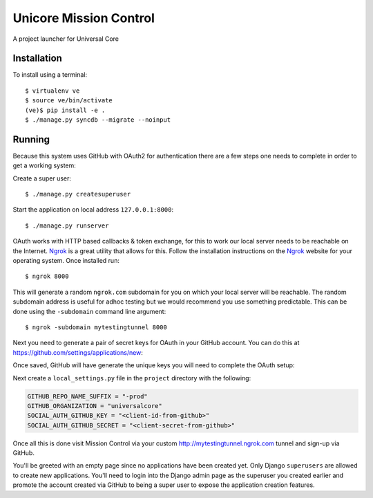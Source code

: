 Unicore Mission Control
=======================

A project launcher for Universal Core

Installation
------------
To install using a terminal::

    $ virtualenv ve
    $ source ve/bin/activate
    (ve)$ pip install -e .
    $ ./manage.py syncdb --migrate --noinput

Running
-------

Because this system uses GitHub with OAuth2 for authentication there are a few
steps one needs to complete in order to get a working system:

Create a super user::

    $ ./manage.py createsuperuser

Start the application on local address ``127.0.0.1:8000``::

    $ ./manage.py runserver

OAuth works with HTTP based callbacks & token exchange, for this to work our
local server needs to be reachable on the Internet. Ngrok_ is a great utility
that allows for this. Follow the installation instructions on the Ngrok_
website for your operating system. Once installed run::

    $ ngrok 8000

This will generate a random ``ngrok.com`` subdomain for you on which your
local server will be reachable. The random subdomain address is useful for
adhoc testing but we would recommend you use something predictable. This can
be done using the ``-subdomain`` command line argument::

    $ ngrok -subdomain mytestingtunnel 8000

Next you need to generate a pair of secret keys for OAuth in your GitHub
account. You can do this at https://github.com/settings/applications/new:

.. image:: http://note.io/1s0ZMdb
    :align: center

Once saved, GitHub will have generate the unique keys you will need to
complete the OAuth setup:

.. image:: http://note.io/1Aq99U8
    :align: center

Next create a ``local_settings.py`` file in the ``project`` directory
with the following:

.. code-block:: python

    GITHUB_REPO_NAME_SUFFIX = "-prod"
    GITHUB_ORGANIZATION = "universalcore"
    SOCIAL_AUTH_GITHUB_KEY = "<client-id-from-github>"
    SOCIAL_AUTH_GITHUB_SECRET = "<client-secret-from-github>"

Once all this is done visit Mission Control via your
custom http://mytestingtunnel.ngrok.com tunnel and sign-up via GitHub.

You'll be greeted with an empty page since no applications have been created
yet. Only Django ``superusers`` are allowed to create new applications.
You'll need to login into the Django admin page as the superuser you created
earlier and promote the account created via GitHub to being a super user
to expose the application creation features.

.. _Ngrok: http://www.ngrok.com/
